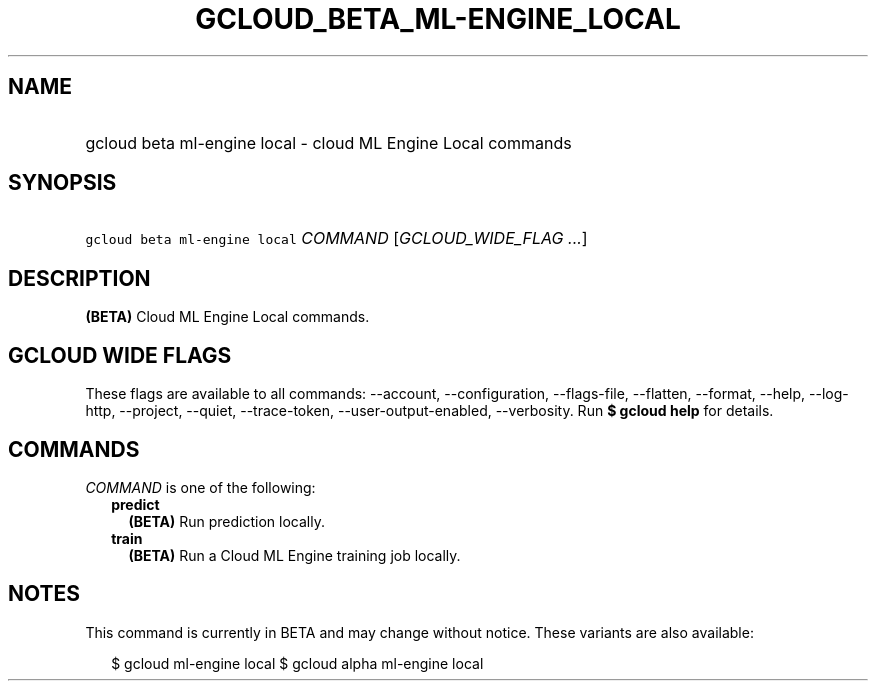 
.TH "GCLOUD_BETA_ML\-ENGINE_LOCAL" 1



.SH "NAME"
.HP
gcloud beta ml\-engine local \- cloud ML Engine Local commands



.SH "SYNOPSIS"
.HP
\f5gcloud beta ml\-engine local\fR \fICOMMAND\fR [\fIGCLOUD_WIDE_FLAG\ ...\fR]



.SH "DESCRIPTION"

\fB(BETA)\fR Cloud ML Engine Local commands.



.SH "GCLOUD WIDE FLAGS"

These flags are available to all commands: \-\-account, \-\-configuration,
\-\-flags\-file, \-\-flatten, \-\-format, \-\-help, \-\-log\-http, \-\-project,
\-\-quiet, \-\-trace\-token, \-\-user\-output\-enabled, \-\-verbosity. Run \fB$
gcloud help\fR for details.



.SH "COMMANDS"

\f5\fICOMMAND\fR\fR is one of the following:

.RS 2m
.TP 2m
\fBpredict\fR
\fB(BETA)\fR Run prediction locally.

.TP 2m
\fBtrain\fR
\fB(BETA)\fR Run a Cloud ML Engine training job locally.


.RE
.sp

.SH "NOTES"

This command is currently in BETA and may change without notice. These variants
are also available:

.RS 2m
$ gcloud ml\-engine local
$ gcloud alpha ml\-engine local
.RE

